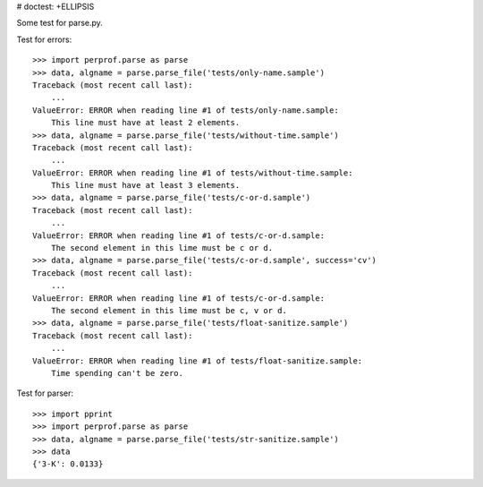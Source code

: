 # doctest: +ELLIPSIS

Some test for parse.py.

Test for errors::

    >>> import perprof.parse as parse
    >>> data, algname = parse.parse_file('tests/only-name.sample')
    Traceback (most recent call last):
        ...
    ValueError: ERROR when reading line #1 of tests/only-name.sample:
        This line must have at least 2 elements.
    >>> data, algname = parse.parse_file('tests/without-time.sample')
    Traceback (most recent call last):
        ...
    ValueError: ERROR when reading line #1 of tests/without-time.sample:
        This line must have at least 3 elements.
    >>> data, algname = parse.parse_file('tests/c-or-d.sample')
    Traceback (most recent call last):
        ...
    ValueError: ERROR when reading line #1 of tests/c-or-d.sample:
        The second element in this lime must be c or d.
    >>> data, algname = parse.parse_file('tests/c-or-d.sample', success='cv')
    Traceback (most recent call last):
        ...
    ValueError: ERROR when reading line #1 of tests/c-or-d.sample:
        The second element in this lime must be c, v or d.
    >>> data, algname = parse.parse_file('tests/float-sanitize.sample')
    Traceback (most recent call last):
        ...
    ValueError: ERROR when reading line #1 of tests/float-sanitize.sample:
        Time spending can't be zero.

Test for parser::

    >>> import pprint
    >>> import perprof.parse as parse
    >>> data, algname = parse.parse_file('tests/str-sanitize.sample')
    >>> data
    {'3-K': 0.0133}
